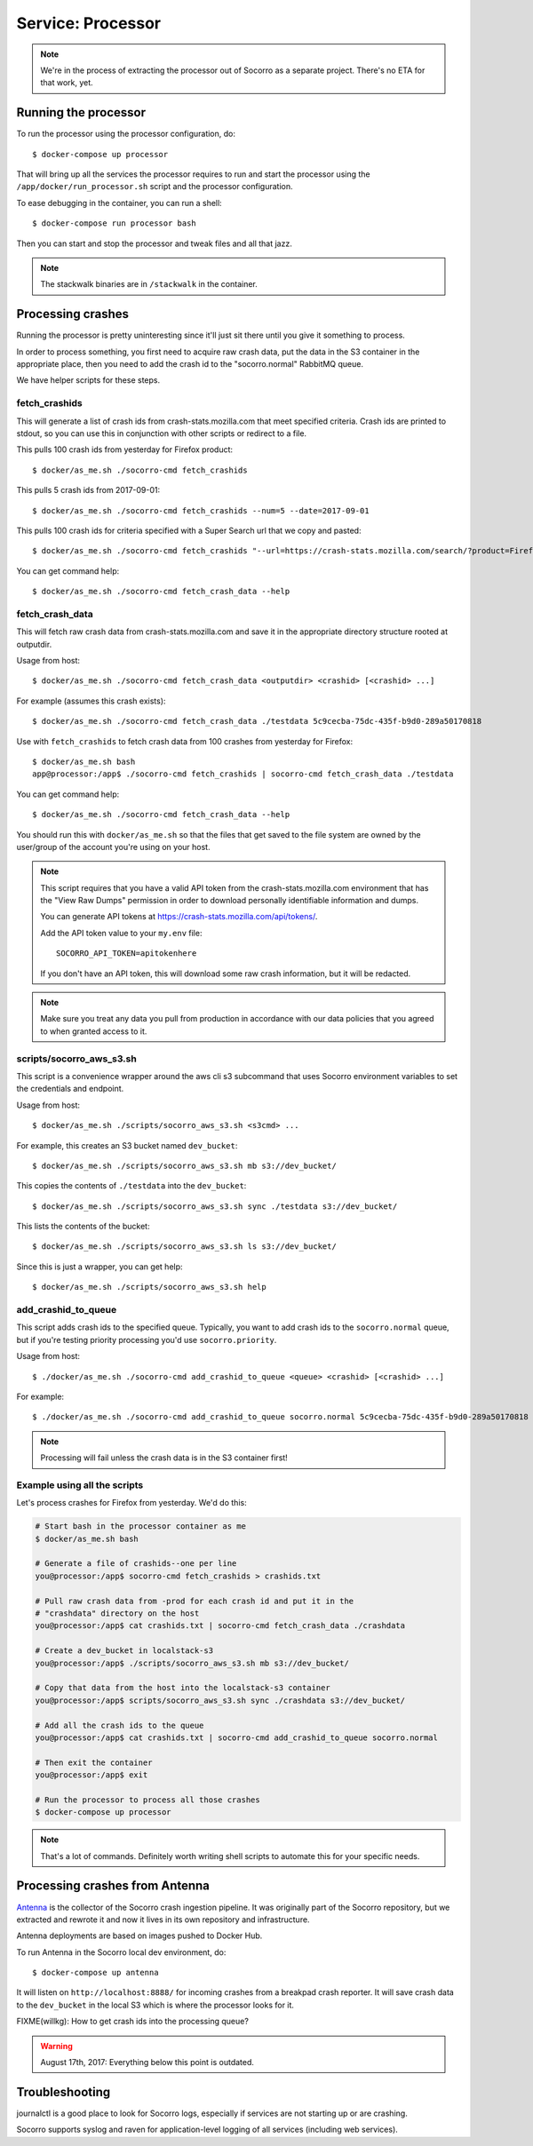 .. _processor-chapter:

==================
Service: Processor
==================

.. Note::

   We're in the process of extracting the processor out of Socorro as a separate
   project. There's no ETA for that work, yet.


Running the processor
=====================

To run the processor using the processor configuration, do::

  $ docker-compose up processor


That will bring up all the services the processor requires to run and start the
processor using the ``/app/docker/run_processor.sh`` script and the processor
configuration.

To ease debugging in the container, you can run a shell::

  $ docker-compose run processor bash


Then you can start and stop the processor and tweak files and all that jazz.

.. Note::

   The stackwalk binaries are in ``/stackwalk`` in the container.


Processing crashes
==================

Running the processor is pretty uninteresting since it'll just sit there until
you give it something to process.

In order to process something, you first need to acquire raw crash data, put the
data in the S3 container in the appropriate place, then you need to add the
crash id to the "socorro.normal" RabbitMQ queue.

We have helper scripts for these steps.


fetch_crashids
--------------

This will generate a list of crash ids from crash-stats.mozilla.com that meet
specified criteria. Crash ids are printed to stdout, so you can use this in
conjunction with other scripts or redirect to a file.

This pulls 100 crash ids from yesterday for Firefox product::

  $ docker/as_me.sh ./socorro-cmd fetch_crashids

This pulls 5 crash ids from 2017-09-01::

  $ docker/as_me.sh ./socorro-cmd fetch_crashids --num=5 --date=2017-09-01

This pulls 100 crash ids for criteria specified with a Super Search url that we
copy and pasted::

  $ docker/as_me.sh ./socorro-cmd fetch_crashids "--url=https://crash-stats.mozilla.com/search/?product=Firefox&date=%3E%3D2017-09-05T15%3A09%3A00.000Z&date=%3C2017-09-12T15%3A09%3A00.000Z&_sort=-date&_facets=signature&_columns=date&_columns=signature&_columns=product&_columns=version&_columns=build_id&_columns=platform"

You can get command help::

  $ docker/as_me.sh ./socorro-cmd fetch_crash_data --help


fetch_crash_data
----------------

This will fetch raw crash data from crash-stats.mozilla.com and save it in the
appropriate directory structure rooted at outputdir.

Usage from host::

  $ docker/as_me.sh ./socorro-cmd fetch_crash_data <outputdir> <crashid> [<crashid> ...]


For example (assumes this crash exists)::

  $ docker/as_me.sh ./socorro-cmd fetch_crash_data ./testdata 5c9cecba-75dc-435f-b9d0-289a50170818


Use with ``fetch_crashids`` to fetch crash data from 100 crashes from yesterday
for Firefox::

  $ docker/as_me.sh bash
  app@processor:/app$ ./socorro-cmd fetch_crashids | socorro-cmd fetch_crash_data ./testdata


You can get command help::

  $ docker/as_me.sh ./socorro-cmd fetch_crash_data --help


You should run this with ``docker/as_me.sh`` so that the files that get saved to
the file system are owned by the user/group of the account you're using on your
host.

.. Note::

   This script requires that you have a valid API token from the
   crash-stats.mozilla.com environment that has the "View Raw Dumps" permission
   in order to download personally identifiable information and dumps.

   You can generate API tokens at `<https://crash-stats.mozilla.com/api/tokens/>`_.

   Add the API token value to your ``my.env`` file::

       SOCORRO_API_TOKEN=apitokenhere

   If you don't have an API token, this will download some raw crash
   information, but it will be redacted.


.. Note::

   Make sure you treat any data you pull from production in accordance with our
   data policies that you agreed to when granted access to it.


scripts/socorro_aws_s3.sh
-------------------------

This script is a convenience wrapper around the aws cli s3 subcommand that uses
Socorro environment variables to set the credentials and endpoint.

Usage from host::

  $ docker/as_me.sh ./scripts/socorro_aws_s3.sh <s3cmd> ...


For example, this creates an S3 bucket named ``dev_bucket``::

  $ docker/as_me.sh ./scripts/socorro_aws_s3.sh mb s3://dev_bucket/


This copies the contents of ``./testdata`` into the ``dev_bucket``::

  $ docker/as_me.sh ./scripts/socorro_aws_s3.sh sync ./testdata s3://dev_bucket/


This lists the contents of the bucket::

  $ docker/as_me.sh ./scripts/socorro_aws_s3.sh ls s3://dev_bucket/


Since this is just a wrapper, you can get help::

  $ docker/as_me.sh ./scripts/socorro_aws_s3.sh help


add_crashid_to_queue
--------------------

This script adds crash ids to the specified queue. Typically, you want to add
crash ids to the ``socorro.normal`` queue, but if you're testing priority
processing you'd use ``socorro.priority``.

Usage from host::

  $ ./docker/as_me.sh ./socorro-cmd add_crashid_to_queue <queue> <crashid> [<crashid> ...]


For example::

  $ ./docker/as_me.sh ./socorro-cmd add_crashid_to_queue socorro.normal 5c9cecba-75dc-435f-b9d0-289a50170818


.. Note::

   Processing will fail unless the crash data is in the S3 container first!


Example using all the scripts
-----------------------------

Let's process crashes for Firefox from yesterday. We'd do this:

.. code-block:: shell

  # Start bash in the processor container as me
  $ docker/as_me.sh bash

  # Generate a file of crashids--one per line
  you@processor:/app$ socorro-cmd fetch_crashids > crashids.txt

  # Pull raw crash data from -prod for each crash id and put it in the
  # "crashdata" directory on the host
  you@processor:/app$ cat crashids.txt | socorro-cmd fetch_crash_data ./crashdata

  # Create a dev_bucket in localstack-s3
  you@processor:/app$ ./scripts/socorro_aws_s3.sh mb s3://dev_bucket/

  # Copy that data from the host into the localstack-s3 container
  you@processor:/app$ scripts/socorro_aws_s3.sh sync ./crashdata s3://dev_bucket/

  # Add all the crash ids to the queue
  you@processor:/app$ cat crashids.txt | socorro-cmd add_crashid_to_queue socorro.normal

  # Then exit the container
  you@processor:/app$ exit

  # Run the processor to process all those crashes
  $ docker-compose up processor


.. Note::

   That's a lot of commands. Definitely worth writing shell scripts to automate
   this for your specific needs.


Processing crashes from Antenna
===============================

`Antenna <https://antenna.readthedocs.io/>`_ is the collector of the Socorro
crash ingestion pipeline. It was originally part of the Socorro repository, but
we extracted and rewrote it and now it lives in its own repository and
infrastructure.

Antenna deployments are based on images pushed to Docker Hub.

To run Antenna in the Socorro local dev environment, do::

  $ docker-compose up antenna


It will listen on ``http://localhost:8888/`` for incoming crashes from a
breakpad crash reporter. It will save crash data to the ``dev_bucket`` in the
local S3 which is where the processor looks for it.

FIXME(willkg): How to get crash ids into the processing queue?


.. Warning::

   August 17th, 2017: Everything below this point is outdated.


Troubleshooting
===============

journalctl is a good place to look for Socorro logs, especially if services
are not starting up or are crashing.

Socorro supports syslog and raven for application-level logging of all
services (including web services).
